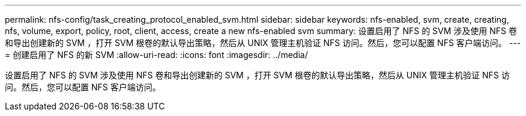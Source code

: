 ---
permalink: nfs-config/task_creating_protocol_enabled_svm.html 
sidebar: sidebar 
keywords: nfs-enabled, svm, create, creating, nfs, volume, export, policy, root, client, access, create a new nfs-enabled svm 
summary: 设置启用了 NFS 的 SVM 涉及使用 NFS 卷和导出创建新的 SVM ，打开 SVM 根卷的默认导出策略，然后从 UNIX 管理主机验证 NFS 访问。然后，您可以配置 NFS 客户端访问。 
---
= 创建启用了 NFS 的新 SVM
:allow-uri-read: 
:icons: font
:imagesdir: ../media/


[role="lead"]
设置启用了 NFS 的 SVM 涉及使用 NFS 卷和导出创建新的 SVM ，打开 SVM 根卷的默认导出策略，然后从 UNIX 管理主机验证 NFS 访问。然后，您可以配置 NFS 客户端访问。
